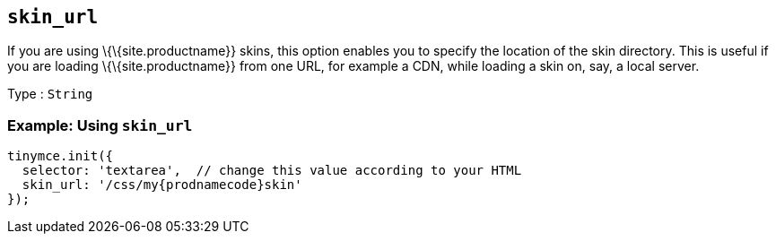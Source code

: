 == `+skin_url+`

If you are using \{\{site.productname}} skins, this option enables you to specify the location of the skin directory. This is useful if you are loading \{\{site.productname}} from one URL, for example a CDN, while loading a skin on, say, a local server.

Type : `+String+`

=== Example: Using `+skin_url+`

[source,js]
----
tinymce.init({
  selector: 'textarea',  // change this value according to your HTML
  skin_url: '/css/my{prodnamecode}skin'
});
----
